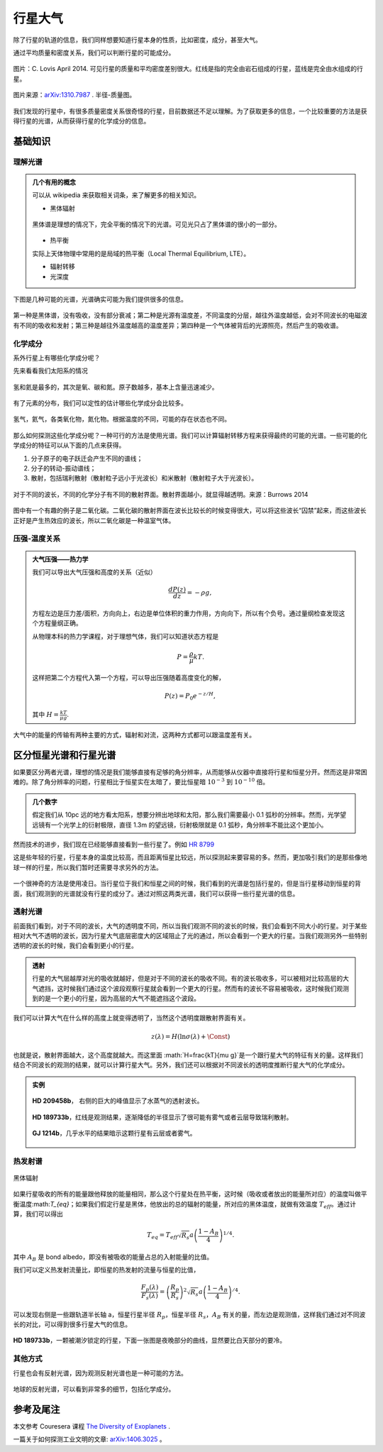 行星大气
=============

除了行星的轨道的信息，我们同样想要知道行星本身的性质，比如密度，成分，甚至大气。



通过平均质量和密度关系，我们可以判断行星的可能成分。

.. figure:: assets/atmosphere/massVSdensity.png
   :align: center

   图片：C. Lovis April 2014. 可见行星的质量和平均密度差别很大。红线是指的完全由岩石组成的行星，蓝线是完全由水组成的行星。


.. figure:: assets/atmosphere/radiusVSMass.png
   :align: center

   图片来源：`arXiv:1310.7987 <http://arxiv.org/abs/1310.7987>`_ . 半径-质量图。

我们发现的行星中，有很多质量密度关系很奇怪的行星，目前数据还不足以理解。为了获取更多的信息，一个比较重要的方法是获得行星的光谱，从而获得行星的化学成分的信息。

基础知识
--------------

.. index:: Spectrum

理解光谱
~~~~~~~~~~


.. admonition:: 几个有用的概念
   :class: note

   可以从 wikipedia 来获取相关词条，来了解更多的相关知识。

   * 黑体辐射

   .. figure:: assets/atmosphere/blackbody.png
      :align: center

      黑体谱是理想的情况下，完全平衡的情况下的光谱。可见光只占了黑体谱的很小的一部分。

   * 热平衡

   实际上天体物理中常用的是局域的热平衡（Local Thermal Equilibrium, LTE）。

   * 辐射转移

   * 光深度



下图是几种可能的光谱，光谱确实可能为我们提供很多的信息。

.. figure:: assets/atmosphere/emergentSpectra.png
   :align: center

   第一种是黑体谱，没有吸收，没有部分衰减；第二种是光源有温度差，不同温度的分层，越往外温度越低，会对不同波长的电磁波有不同的吸收和发射；第三种是越往外温度越高的温度差异；第四种是一个气体被背后的光源照亮，然后产生的吸收谱。


化学成分
~~~~~~~~~~~~~~~~~~

系外行星上有哪些化学成分呢？

先来看看我们太阳系的情况

.. figure:: assets/atmosphere/elementAbundance.png
   :align: center

   氢和氦是最多的，其次是氧、碳和氮。原子数越多，基本上含量迅速减少。

有了元素的分布，我们可以定性的估计哪些化学成分会比较多。

.. figure:: assets/atmosphere/chemical.png
   :align: center

   氢气，氦气，各类氧化物，氮化物。根据温度的不同，可能的存在状态也不同。


那么如何探测这些化学成分呢？一种可行的方法是使用光谱。我们可以计算辐射转移方程来获得最终的可能的光谱。一些可能的化学成分的特征可以从下面的几点来获得。

1. 分子原子的电子跃迁会产生不同的谱线；
2. 分子的转动-振动谱线；
3. 散射，包括瑞利散射（散射粒子远小于光波长）和米散射（散射粒子大于光波长）。

.. figure:: assets/atmosphere/atmosphereAtomMolecular.png
   :align: center

   对于不同的波长，不同的化学分子有不同的散射界面。散射界面越小，就显得越透明。来源：Burrows 2014


图中有一个有趣的例子是二氧化碳。二氧化碳的散射界面在波长比较长的时候变得很大，可以将这些波长“囚禁”起来，而这些波长正好是产生热效应的波长，所以二氧化碳是一种温室气体。


压强-温度关系
~~~~~~~~~~~~~~~~~~




.. admonition:: 大气压强——热力学
   :class: note

   我们可以导出大气压强和高度的关系（近似）

   .. math::
      \frac{dP(z)}{dz} = -\rho g,

   方程左边是压力差/面积，方向向上，右边是单位体积的重力作用，方向向下，所以有个负号。通过量纲检查发现这个方程量纲正确。

   从物理本科的热力学课程，对于理想气体，我们可以知道状态方程是

   .. math::
      P = \frac{\rho}{\mu}kT.

   这样把第二个方程代入第一个方程，可以导出压强随着高度变化的解，

   .. math::
      P(z) = P_0 e^{-z/H},

   其中 :math:`H=\frac{kT}{\mu g}`.

大气中的能量的传输有两种主要的方式，辐射和对流，这两种方式都可以跟温度差有关。





区分恒星光谱和行星光谱
-----------------------------------


如果要区分两者光谱，理想的情况是我们能够直接有足够的角分辨率，从而能够从仪器中直接将行星和恒星分开。然而这是非常困难的。除了角分辨率的问题，行星相比于恒星实在太暗了，要比恒星暗 :math:`10^{-3}` 到 :math:`10^{-10}` 倍。


.. admonition:: 几个数字
   :class: note

   假定我们从 10pc 远的地方看太阳系，想要分辨出地球和太阳，那么我们需要最小 0.1 弧秒的分辨率。然而，光学望远镜有一个光学上的衍射极限，直径 1.3m 的望远镜，衍射极限就是 0.1 弧秒，角分辨率不能比这个更加小。


然而技术的进步，我们现在已经能够直接看到一些行星了。例如 `HR 8799 <https://en.wikipedia.org/wiki/HR_8799>`_

.. image:: assets/atmosphere/Benjamin_Zuckerman_HR_8799_planets_image_Dec._2010.jpg
   :align: center

这是些年轻的行星，行星本身的温度比较高，而且距离恒星比较远，所以探测起来要容易的多。然而，更加吸引我们的是那些像地球一样的行星，所以我们暂时还需要寻求另外的方法。



.. figure:: assets/atmosphere/transit.png
   :align: center


一个很神奇的方法是使用凌日。当行星位于我们和恒星之间的时候，我们看到的光谱是包括行星的，但是当行星移动到恒星的背面，我们观测到的光谱就没有行星的成分了。通过对照这两类光谱，我们可以获得一些行星光谱的信息。





透射光谱
~~~~~~~~~~~~~~~~~~~

前面我们看到，对于不同的波长，大气的透明度不同，所以当我们观测不同的波长的时候，我们会看到不同大小的行星。对于某些相对大气不透明的波长，因为行星大气底层密度大的区域阻止了光的通过，所以会看到一个更大的行星。当我们观测另外一些特别透明的波长的时候，我们会看到更小的行星。

.. admonition:: 透射
   :class: note

   行星的大气层越厚对光的吸收就越好，但是对于不同的波长的吸收不同。有的波长吸收多，可以被相对比较高层的大气遮挡，这时候我们通过这个波段观察行星就会看到一个更大的行星。然而有的波长不容易被吸收，这时候我们观测到的是一个更小的行星，因为高层的大气不能遮挡这个波段。



我们可以计算大气在什么样的高度上就变得透明了，当然这个透明度跟散射界面有关。

.. math::
   z(\lambda) = H (\ln \sigma(\lambda)+\text{\Const})

也就是说，散射界面越大，这个高度就越大。而这里面 :math:`H=\frac{kT}{\mu g}`是一个跟行星大气的特征有关的量。这样我们结合不同波长的观测的结果，就可以计算行星大气。另外，我们还可以根据对不同波长的透明度推断行星大气的化学成分。


.. admonition:: 实例
   :class: note

   .. figure:: assets/atmosphere/transmission1.png
      :align: center

      **HD 209458b**， 右侧的巨大的峰值显示了水蒸气的透射波长。

   .. figure:: assets/atmosphere/transmission2.png
      :align: center

      **HD 189733b**，红线是观测结果，逐渐降低的半径显示了很可能有雾气或者云层导致瑞利散射。


   .. figure:: assets/atmosphere/transmission4.png
      :align: center

      **GJ 1214b**，几乎水平的结果暗示这颗行星有云层或者雾气。


热发射谱
~~~~~~~~~~~~~~~~~~~~~


.. figure:: assets/atmosphere/600px-Black_body.svg.png
   :align: center

   黑体辐射


如果行星吸收的所有的能量跟他释放的能量相同，那么这个行星处在热平衡，这时候（吸收或者放出的能量所对应）的温度叫做平衡温度:math:`T_{eq}`；如果我们假定行星是黑体，他放出的总的辐射的能量，所对应的黑体温度，就做有效温度 :math:`T_{eff}`。通过计算，我们可以得出

.. math::
   T_{eq} = T_{eff}\sqrt{R_s}{a}\left(\frac{1-A_B}{4}\right)^{1/4}.

其中 :math:`A_B` 是 bond albedo，即没有被吸收的能量占总的入射能量的比值。

我们可以定义热发射流量比，即恒星的热发射的流量与恒星的比值，

.. math::
   \frac{F_p(\lambda)}{F_s(\lambda)} = \left(\frac{R_p}{R_s}\right)^2 \sqrt{R_s}{a}\left(\frac{1-A_B}{4}\right)^{/4}.

可以发现右侧是一些跟轨道半长轴 a，恒星行星半径 :math:`R_p`，恒星半径 :math:`R_s`，:math:`A_B` 有关的量，而左边是观测值，这样我们通过对不同波长的对比，可以得到很多行星大气的信息。

.. figure:: assets/atmosphere/hd189733b.png
   :align: center

   **HD 189733b**，一颗被潮汐锁定的行星，下面一张图是夜晚部分的曲线，显然要比白天部分的要冷。



其他方式
~~~~~~~~~~~~~~

行星也会有反射光谱，因为观测反射光谱也是一种可能的方法。

.. figure:: assets/atmosphere/reflectance.png
   :align: center

   地球的反射光谱，可以看到非常多的细节，包括化学成分。












参考及尾注
--------------------------

本文参考 Couresera 课程 `The Diversity of Exoplanets <https://class.coursera.org/extrasolarplanets-001>`_ .

一篇关于如何探测工业文明的文章: `arXiv:1406.3025 <http://arxiv.org/abs/1406.3025>`_ 。
